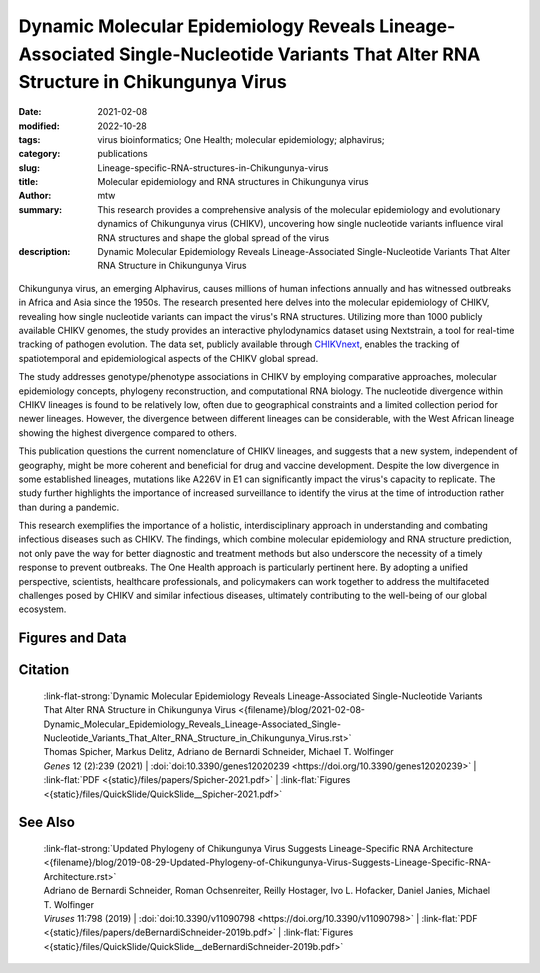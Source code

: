 Dynamic Molecular Epidemiology Reveals Lineage-Associated Single-Nucleotide Variants That Alter RNA Structure in Chikungunya Virus
##################################################################################################################################

:date: 2021-02-08
:modified: 2022-10-28
:tags: virus bioinformatics; One Health; molecular epidemiology; alphavirus;
:category: publications
:slug: Lineage-specific-RNA-structures-in-Chikungunya-virus
:title: Molecular epidemiology and RNA structures in Chikungunya virus
:author: mtw
:summary: This research provides a comprehensive analysis of the molecular epidemiology and evolutionary dynamics of Chikungunya virus (CHIKV), uncovering how single nucleotide variants influence viral RNA structures and shape the global spread of the virus
:description: Dynamic Molecular Epidemiology Reveals Lineage-Associated Single-Nucleotide Variants That Alter RNA Structure in Chikungunya Virus

.. role:: link-flat-strong(link)
  :class: m-flat m-text m-strong

.. role:: link-flat(link)
  :class: m-flat m-text

.. role:: ul
  :class: m-text m-ul

.. role:: doi(link)
  :class: doi

.. container:: m-col-t-10 m-center-t m-col-s-10 m-center-s m-col-m-6 m-right-m

    .. figure:: {static}/files/papers/preview/Preview__Spicher-2021.001small.webp
          :alt: Enselble properties of a lineage-specific structured RNA in Chikungunya virus
          :figclass: m-figure m-flat


Chikungunya virus, an emerging Alphavirus, causes millions of human infections annually and has witnessed outbreaks in Africa and Asia since the 1950s. The research presented here delves into the molecular epidemiology of CHIKV, revealing how single nucleotide variants can impact the virus's RNA structures. Utilizing more than 1000 publicly available CHIKV genomes, the study provides an interactive phylodynamics dataset using Nextstrain, a tool for real-time tracking of pathogen evolution. The data set, publicly available through `CHIKVnext <https://nextstrain.org/groups/ViennaRNA/CHIKVnext>`_, enables the tracking of spatiotemporal and epidemiological aspects of the CHIKV global spread.

The study addresses genotype/phenotype associations in CHIKV by employing comparative approaches, molecular epidemiology concepts, phylogeny reconstruction, and computational RNA biology. The nucleotide divergence within CHIKV lineages is found to be relatively low, often due to geographical constraints and a limited collection period for newer lineages. However, the divergence between different lineages can be considerable, with the West African lineage showing the highest divergence compared to others.

This publication questions the current nomenclature of CHIKV lineages, and suggests that a new system, independent of geography, might be more coherent and beneficial for drug and vaccine development. Despite the low divergence in some established lineages, mutations like A226V in E1 can significantly impact the virus's capacity to replicate. The study further highlights the importance of increased surveillance to identify the virus at the time of introduction rather than during a pandemic.

This research exemplifies the importance of a holistic, interdisciplinary approach in understanding and combating infectious diseases such as CHIKV. The findings, which combine molecular epidemiology and RNA structure prediction, not only pave the way for better diagnostic and treatment methods but also underscore the necessity of a timely response to prevent outbreaks. The One Health approach is particularly pertinent here. By adopting a unified perspective, scientists, healthcare professionals, and policymakers can work together to address the multifaceted challenges posed by CHIKV and similar infectious diseases, ultimately contributing to the well-being of our global ecosystem.

.. raw:: html

  <object data="{static}/files/papers/Spicher-2021.pdf" type="application/pdf" width="100%" height="1050px">
  <p>Your browser does not support PDFs. 
     <a href="{static}/files/papers/Spicher-2021.pdf">Download the PDF</a>
  </p>
  </object> <br/><br/>

.. frame:: Abstract

  Chikungunya virus (CHIKV) is an emerging Alphavirus which causes millions of human infections every year. Outbreaks have been reported in Africa and Asia since the early 1950s, from three CHIKV lineages: West African, East Central South African, and Asian Urban. As new outbreaks occurred in the Americas, individual strains from the known lineages have evolved, creating new monophyletic groups that generated novel geographic-based lineages. Building on a recently updated phylogeny of CHIKV, we report here the availability of an interactive CHIKV phylodynamics dataset, which is based on more than 900 publicly available CHIKV genomes. We provide an interactive view of CHIKV molecular epidemiology built on Nextstrain, a web-based visualization framework for real-time tracking of pathogen evolution. CHIKV molecular epidemiology reveals single nucleotide variants that change the stability and fold of locally stable RNA structures. We propose alternative RNA structure formation in different CHIKV lineages by predicting more than a dozen RNA elements that are subject to perturbation of the structure ensemble upon variation of a single nucleotide.


Figures and Data
================

.. image-grid::

  {static}/files/QuickSlide/QuickSlide__Spicher-2021/QuickSlide__Spicher-2021.001.png

  {static}/files/QuickSlide/QuickSlide__Spicher-2021/QuickSlide__Spicher-2021.002.png
  {static}/files/QuickSlide/QuickSlide__Spicher-2021/QuickSlide__Spicher-2021.003.png

  {static}/files/QuickSlide/QuickSlide__Spicher-2021/QuickSlide__Spicher-2021.004.png
  {static}/files/QuickSlide/QuickSlide__Spicher-2021/QuickSlide__Spicher-2021.005.png

  {static}/files/QuickSlide/QuickSlide__Spicher-2021/QuickSlide__Spicher-2021.006.png
  {static}/files/QuickSlide/QuickSlide__Spicher-2021/QuickSlide__Spicher-2021.007.png

  {static}/files/QuickSlide/QuickSlide__Spicher-2021/QuickSlide__Spicher-2021.008.png



Citation
========

  | :link-flat-strong:`Dynamic Molecular Epidemiology Reveals Lineage-Associated Single-Nucleotide Variants That Alter RNA Structure in Chikungunya Virus  <{filename}/blog/2021-02-08-Dynamic_Molecular_Epidemiology_Reveals_Lineage-Associated_Single-Nucleotide_Variants_That_Alter_RNA_Structure_in_Chikungunya_Virus.rst>`
  | Thomas Spicher, Markus Delitz, Adriano de Bernardi Schneider, :ul:`Michael T. Wolfinger`
  | *Genes* 12 (2):239 (2021) | :doi:`doi:10.3390/genes12020239 <https://doi.org/10.3390/genes12020239>` | :link-flat:`PDF <{static}/files/papers/Spicher-2021.pdf>` | :link-flat:`Figures <{static}/files/QuickSlide/QuickSlide__Spicher-2021.pdf>` 

See Also
========

  | :link-flat-strong:`Updated Phylogeny of Chikungunya Virus Suggests Lineage-Specific RNA Architecture <{filename}/blog/2019-08-29-Updated-Phylogeny-of-Chikungunya-Virus-Suggests-Lineage-Specific-RNA-Architecture.rst>`
  | Adriano de Bernardi Schneider, Roman Ochsenreiter, Reilly Hostager, Ivo L. Hofacker, Daniel Janies, :ul:`Michael T. Wolfinger`
  | *Viruses* 11:798 (2019) | :doi:`doi:10.3390/v11090798 <https://doi.org/10.3390/v11090798>` | :link-flat:`PDF <{static}/files/papers/deBernardiSchneider-2019b.pdf>` | :link-flat:`Figures <{static}/files/QuickSlide/QuickSlide__deBernardiSchneider-2019b.pdf>`
